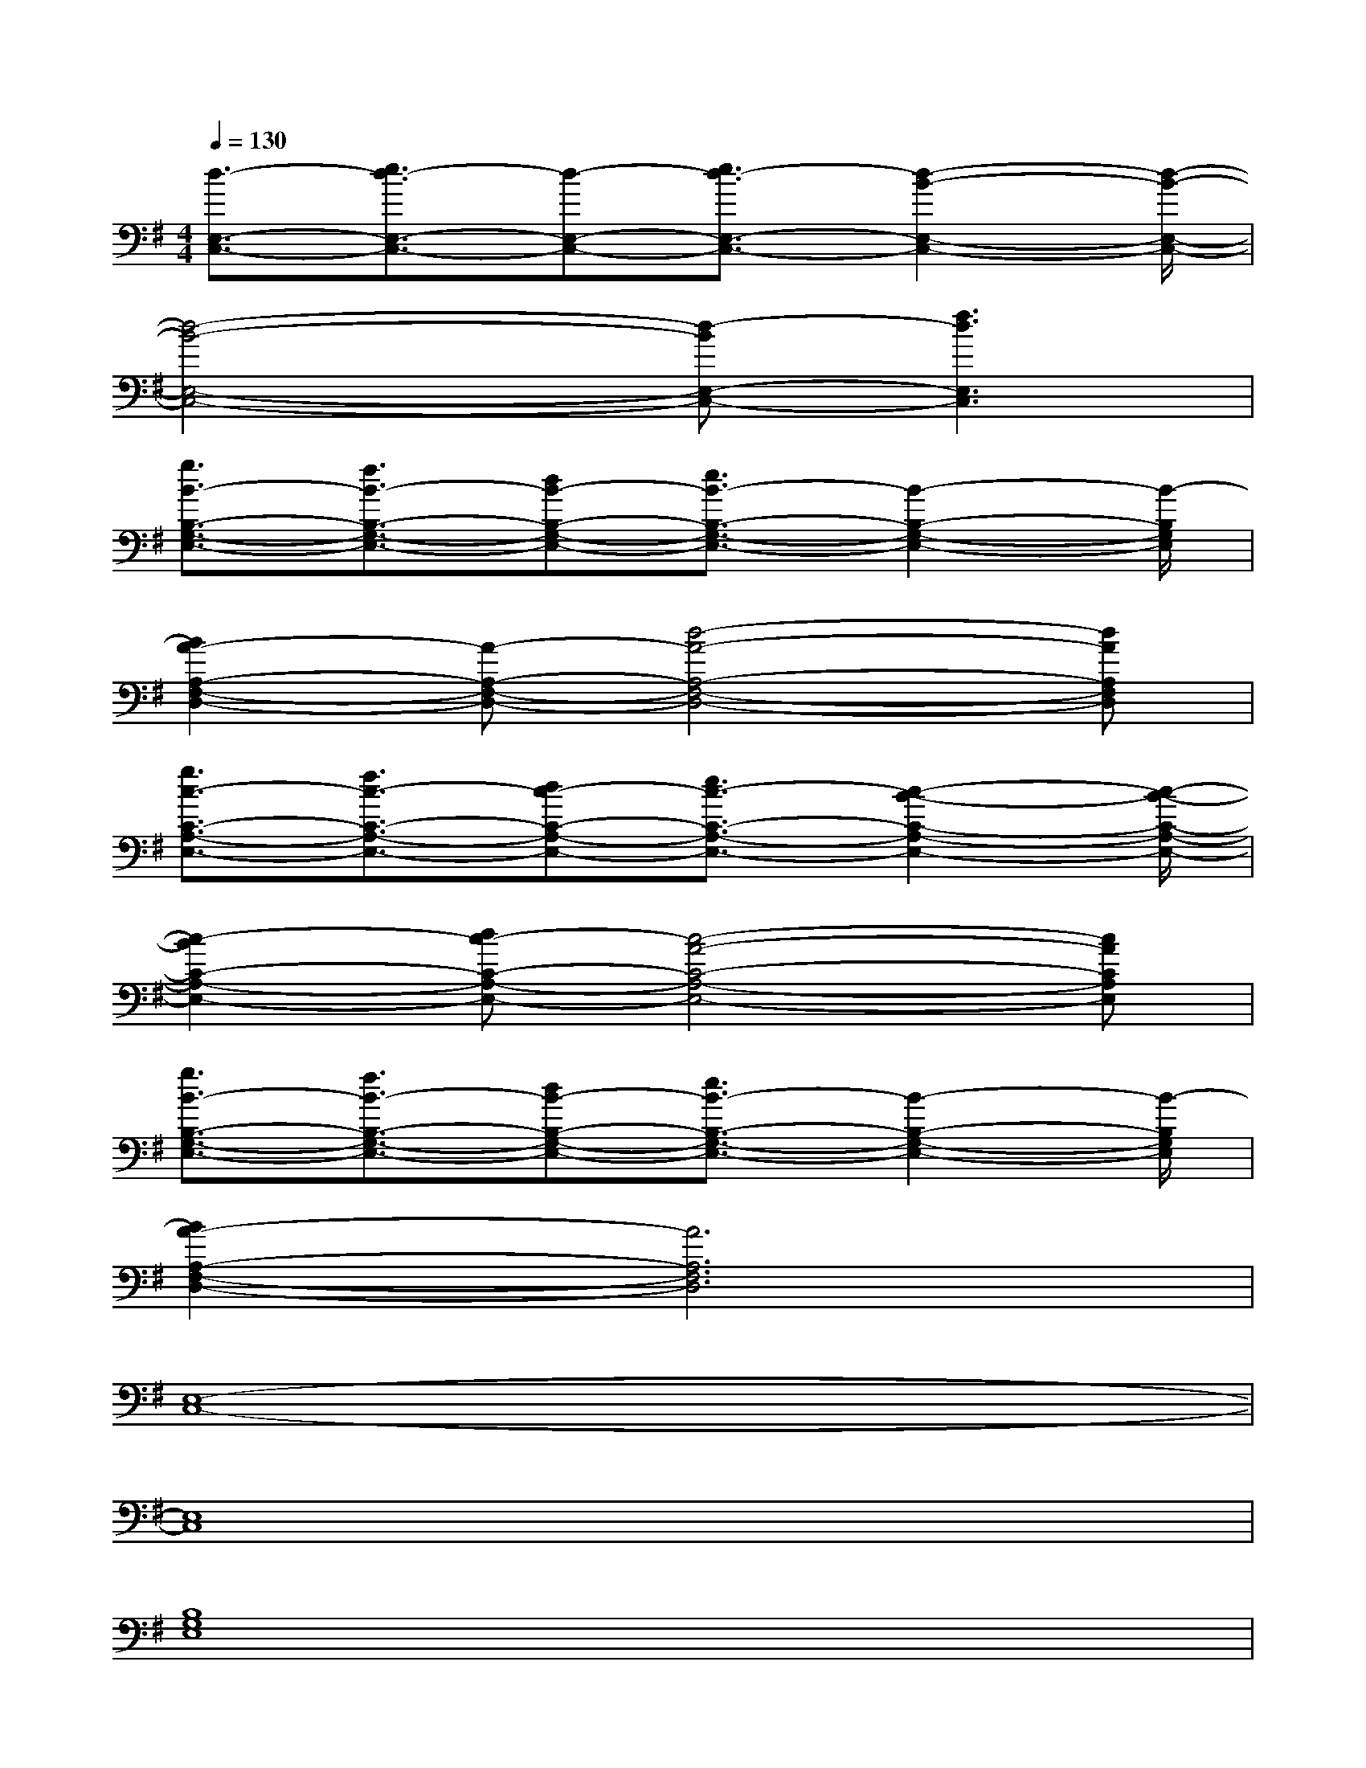 X:1
T:
M:4/4
L:1/8
Q:1/4=130
K:G%1sharps
V:1
[d3/2-E,3/2-C,3/2-][e3/2d3/2-E,3/2-C,3/2-][d-E,-C,-][e3/2d3/2-E,3/2-C,3/2-][d2-B2-E,2-C,2-][d/2-B/2-E,/2-C,/2-]|
[d4-B4-E,4-C,4-][d-BE,-C,-][f3d3E,3C,3]|
[g3/2B3/2-B,3/2-G,3/2-E,3/2-][f3/2B3/2-B,3/2-G,3/2-E,3/2-][dB-B,-G,-E,-][e3/2B3/2-B,3/2-G,3/2-E,3/2-][B2-B,2-G,2-E,2-][B/2-B,/2G,/2E,/2]|
[B2A2-A,2-F,2-D,2-][A-A,-F,-D,-][d4-A4-A,4-F,4-D,4-][dAA,F,D,]|
[g3/2c3/2-C3/2-A,3/2-E,3/2-][f3/2c3/2-C3/2-A,3/2-E,3/2-][dc-C-A,-E,-][e3/2c3/2-C3/2-A,3/2-E,3/2-][c2-B2-C2-A,2-E,2-][c/2-B/2-C/2-A,/2-E,/2-]|
[c2-B2C2-A,2-E,2-][dc-C-A,-E,-][c4-A4-C4-A,4-E,4-][cACA,E,]|
[g3/2B3/2-B,3/2-G,3/2-E,3/2-][f3/2B3/2-B,3/2-G,3/2-E,3/2-][dB-B,-G,-E,-][e3/2B3/2-B,3/2-G,3/2-E,3/2-][B2-B,2-G,2-E,2-][B/2-B,/2G,/2E,/2]|
[B2A2-A,2-F,2-D,2-][A6A,6F,6D,6]|
[E,8-C,8-]|
[E,8C,8]|
[B,8G,8E,8]|
[A,8F,8D,8]|
[C8-A,8-E,8-]|
[C8A,8E,8]|
[B,8G,8E,8]|
[A,8F,8D,8]